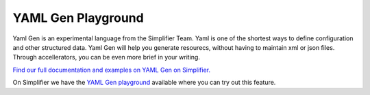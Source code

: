 YAML Gen Playground
===================

Yaml Gen is an experimental language from the Simplifier Team. Yaml is one of the shortest ways to define configuration and other structured data. Yaml Gen will help you generate resourecs, without having to maintain xml or json files. Through accellerators, you can be even more brief in your writing.

`Find our full documentation and examples on YAML Gen on Simplifier. <https://simplifier.net/docs/yamlgen>`_

On Simplifier we have the `YAML Gen playground <https://simplifier.net/yamlgen>`_ available where you can try out this feature. 

